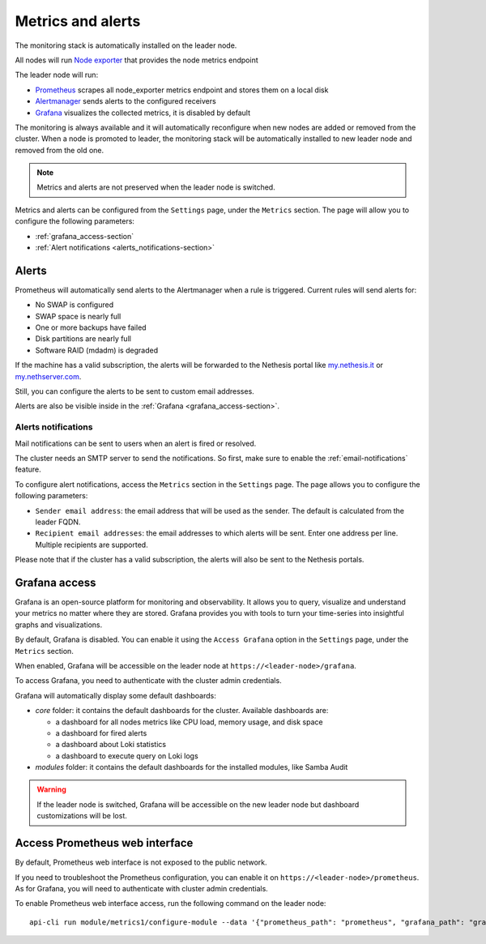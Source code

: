 .. _metrics-section:

==================
Metrics and alerts
==================

The monitoring stack is automatically installed on the leader node.

All nodes will run `Node exporter <https://prometheus.io/docs/guides/node-exporter/>`_ that provides the node metrics endpoint

The leader node will run:

- `Prometheus <https://prometheus.io/>`_ scrapes all node_exporter metrics endpoint and stores them on a local disk
- `Alertmanager <https://prometheus.io/docs/alerting/latest/alertmanager/>`_ sends alerts to the configured receivers
- `Grafana <https://grafana.com/>`_ visualizes the collected metrics, it is disabled by default

The monitoring is always available and it will automatically reconfigure when
new nodes are added or removed from the cluster.
When a node is promoted to leader, the monitoring stack will be automatically installed to new leader node
and removed from the old one.

.. note:: Metrics and alerts are not preserved when the leader node is switched.


Metrics and alerts can be configured from the ``Settings`` page, under the ``Metrics`` section.
The page will allow you to configure the following parameters:

- :ref:`grafana_access-section`
- :ref:`Alert notifications <alerts_notifications-section>`

.. _alerts-section:

Alerts
======

Prometheus will automatically send alerts to the Alertmanager when a rule is triggered.
Current rules will send alerts for:

- No SWAP is configured
- SWAP space is nearly full
- One or more backups have failed
- Disk partitions are nearly full
- Software RAID (mdadm) is degraded

If the machine has a valid subscription, the alerts will be forwarded to the Nethesis portal like `my.nethesis.it <https://my.nethesis.it>`_
or `my.nethserver.com <https://my.nethserver.com>`_.

Still, you can configure the alerts to be sent to custom email addresses.

Alerts are also be visible inside in the :ref:`Grafana <grafana_access-section>`.

.. _alerts_notifications-section:

Alerts notifications
--------------------

Mail notifications can be sent to users when an alert is fired or resolved.

The cluster needs an SMTP server to send the notifications. So first, make sure to enable the :ref:`email-notifications` feature.

To configure alert notifications, access the ``Metrics`` section in the ``Settings`` page.
The page allows you to configure the following parameters:

- ``Sender email address``: the email address that will be used as the sender. The default is calculated from the
  leader FQDN.
- ``Recipient email addresses``: the email addresses to which alerts will be sent.
  Enter one address per line. Multiple recipients are supported.

Please note that if the cluster has a valid subscription, the alerts will also be sent to the Nethesis portals.

.. _grafana_access-section:

Grafana access
==============

Grafana is an open-source platform for monitoring and observability. It allows you to query, visualize
and understand your metrics no matter where they are stored.
Grafana provides you with tools to turn your time-series into insightful graphs and visualizations.

By default, Grafana is disabled. You can enable it using the ``Access Grafana`` option in the ``Settings`` page, under the ``Metrics`` section.

When enabled, Grafana will be accessible on the leader node at ``https://<leader-node>/grafana``.

To access Grafana, you need to authenticate with the cluster admin credentials.

Grafana will automatically display some default dashboards:

- *core* folder: it contains the default dashboards for the cluster.
  Available dashboards are:

  - a dashboard for all nodes metrics like CPU load, memory usage, and disk space
  - a dashboard for fired alerts
  - a dashboard about Loki statistics
  - a dashboard to execute query on Loki logs

- *modules* folder: it contains the default dashboards for the installed modules, like Samba Audit

.. warning::
    If the leader node is switched, Grafana will be accessible on the new leader node but dashboard customizations
    will be lost.

Access Prometheus web interface
===============================

By default, Prometheus web interface is not exposed to the public network.

If you need to troubleshoot the Prometheus configuration, you can enable it on ``https://<leader-node>/prometheus``.
As for Grafana, you will need to authenticate with cluster admin credentials.

To enable Prometheus web interface access, run the following command on the leader node: ::

  api-cli run module/metrics1/configure-module --data '{"prometheus_path": "prometheus", "grafana_path": "grafana"}'


